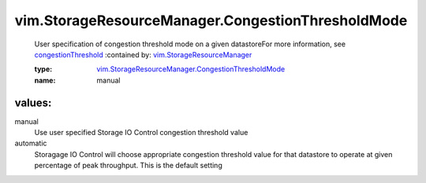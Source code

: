 .. _congestionThreshold: ../../vim/StorageResourceManager/IORMConfigInfo.rst#congestionThreshold

.. _vim.StorageResourceManager: ../../vim/StorageResourceManager.rst

.. _vim.StorageResourceManager.CongestionThresholdMode: ../../vim/StorageResourceManager/CongestionThresholdMode.rst

vim.StorageResourceManager.CongestionThresholdMode
==================================================
  User specification of congestion threshold mode on a given datastoreFor more information, see `congestionThreshold`_ 
  :contained by: `vim.StorageResourceManager`_

  :type: `vim.StorageResourceManager.CongestionThresholdMode`_

  :name: manual

values:
--------

manual
   Use user specified Storage IO Control congestion threshold value

automatic
   Storagage IO Control will choose appropriate congestion threshold value for that datastore to operate at given percentage of peak throughput. This is the default setting
